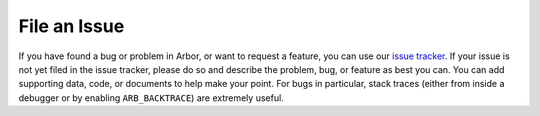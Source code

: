 .. _contribissue:

File an Issue
=============

If you have found a bug or problem in Arbor, or want to request a feature, you
can use our `issue tracker <https://github.com/arbor-sim/arbor/issues>`__. If
your issue is not yet filed in the issue tracker, please do so and describe the
problem, bug, or feature as best you can. You can add supporting data, code, or
documents to help make your point. For bugs in particular, stack traces (either
from inside a debugger or by enabling ``ARB_BACKTRACE``) are extremely useful.
